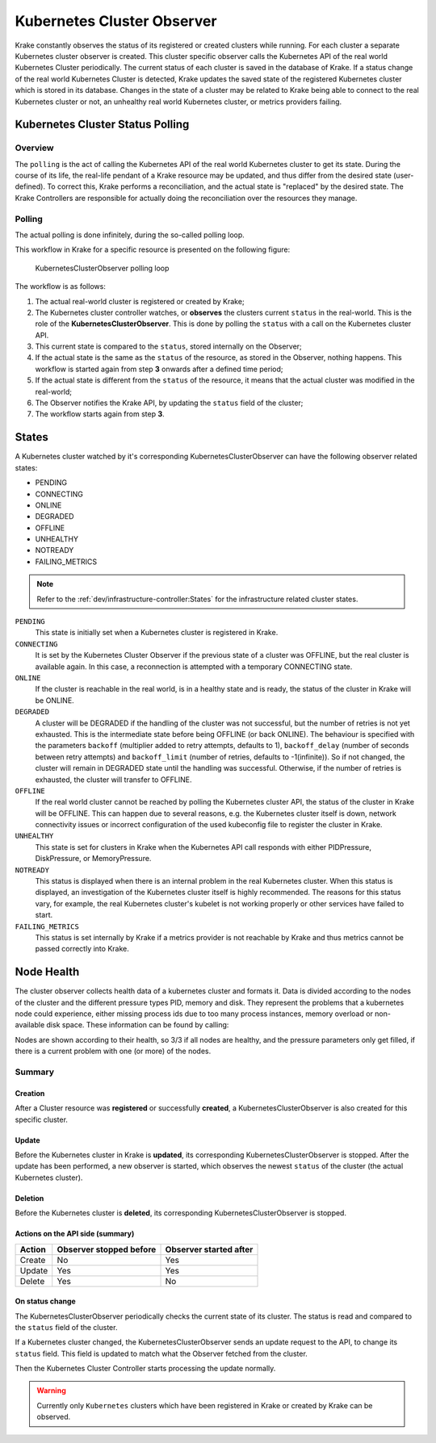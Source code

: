 ===========================
Kubernetes Cluster Observer
===========================

Krake constantly observes the status of its registered or created clusters while running. For each
cluster a separate Kubernetes cluster observer is created. This cluster specific observer
calls the Kubernetes API of the real world Kubernetes Cluster periodically. The current
status of each cluster is saved in the database of Krake. If a status change of the real
world Kubernetes Cluster is detected, Krake updates the saved state of the registered
Kubernetes cluster which is stored in its database. Changes in the state of a cluster
may be related to Krake being able to connect to the real Kubernetes cluster or not, an
unhealthy real world Kubernetes cluster, or metrics providers failing.


Kubernetes Cluster Status Polling
=================================
Overview
--------
The ``polling`` is the act of calling the Kubernetes API of the real world Kubernetes
cluster to get its state. During the course of its life, the real-life pendant of a
Krake resource may be updated, and thus differ from the desired state (user-defined). To
correct this, Krake performs a reconciliation, and the actual state is "replaced" by the
desired state. The Krake Controllers are responsible for actually doing the
reconciliation over the resources they manage.


Polling
-------

The actual polling is done infinitely, during the so-called polling loop.

This workflow in Krake for a specific resource is presented on the following figure:

.. figure:: /img/cluster_observer_loop.png

    KubernetesClusterObserver polling loop


The workflow is as follows:

#. The actual real-world cluster is registered or created by Krake;
#. The Kubernetes cluster controller watches, or **observes** the clusters current
   ``status`` in the real-world. This is the role of the **KubernetesClusterObserver**.
   This is done by polling the ``status`` with a call on the Kubernetes cluster API.
#. This current state is compared to the ``status``, stored internally on the Observer;
#. If the actual state is the same as the ``status`` of the resource, as stored in the
   Observer, nothing happens. This workflow is started again from step **3** onwards
   after a defined time period;
#. If the actual state is different from the ``status`` of the resource, it means that
   the actual cluster was modified in the real-world;
#. The Observer notifies the Krake API, by updating the ``status`` field of the cluster;
#. The workflow starts again from step **3**.



States
======

A Kubernetes cluster watched by it's corresponding KubernetesClusterObserver can have
the following observer related states:

- PENDING
- CONNECTING
- ONLINE
- DEGRADED
- OFFLINE
- UNHEALTHY
- NOTREADY
- FAILING_METRICS

.. note::

    Refer to the :ref:`dev/infrastructure-controller:States` for the infrastructure related cluster states.


``PENDING``
    This state is initially set when a Kubernetes cluster is registered in Krake.

``CONNECTING``
    It is set by the Kubernetes Cluster Observer if the previous state of a cluster was OFFLINE, but the real cluster is
    available again. In this case, a reconnection is attempted with a temporary
    CONNECTING state.

``ONLINE``
    If the cluster is reachable in the real world, is in a healthy state and is ready,
    the status of the cluster in Krake will be ONLINE.

``DEGRADED``
    A cluster will be DEGRADED if the handling of the cluster was not successful, but
    the number of retries is not yet exhausted. This is the intermediate state before
    being OFFLINE (or back ONLINE). The behaviour is specified with the parameters ``backoff``
    (multiplier added to retry attempts, defaults to 1),
    ``backoff_delay`` (number of seconds between retry attempts) and ``backoff_limit``
    (number of retries, defaults to -1(infinite)). So if not changed, the cluster will
    remain in DEGRADED state until the handling was successful. Otherwise, if the
    number of retries is exhausted, the cluster will transfer to OFFLINE.

``OFFLINE``
    If the real world cluster cannot be reached by polling the Kubernetes cluster API,
    the status of the cluster in Krake will be OFFLINE. This can happen due to several
    reasons, e.g. the Kubernetes cluster itself is down, network connectivity issues or
    incorrect configuration of the used kubeconfig file to register the cluster in
    Krake.

``UNHEALTHY``
    This state is set for clusters in Krake when the Kubernetes API call responds with
    either PIDPressure, DiskPressure, or MemoryPressure.

``NOTREADY``
    This status is displayed when there is an internal problem in the real Kubernetes
    cluster. When this status is displayed, an investigation of the Kubernetes cluster
    itself is highly recommended. The reasons for this status vary, for example, the
    real Kubernetes cluster's kubelet is not working properly or other services have
    failed to start.

``FAILING_METRICS``
    This status is set internally by Krake if a metrics provider is not reachable by
    Krake and thus metrics cannot be passed correctly into Krake.


Node Health
===========

The cluster observer collects health data of a kubernetes cluster and formats it.
Data is divided according to the nodes of the cluster and the different pressure types
PID, memory and disk. They represent the problems that a kubernetes node could
experience, either missing process ids due to too many process instances, memory overload
or non-available disk space.
These information can be found by calling:

.. prompt:: bash $ auto

    $ rok kube cluster get X
    +-----------------------+---------------------+
    | ...                   | ...                 |
    | nodes                 | 3/3                 |
    | nodes_pid_pressure    | 0/3                 |
    | nodes_memory_pressure | 0/3                 |
    | nodes_disk_pressure   | 0/3                 |
    | ...                   | ...                 |
    +-----------------------+---------------------+


Nodes are shown according to their health, so 3/3 if all nodes are healthy, and the
pressure parameters only get filled, if there is a current problem with one (or more) of
the nodes.

Summary
-------

Creation
~~~~~~~~

After a Cluster resource was **registered** or successfully **created**, a KubernetesClusterObserver is also
created for this specific cluster.

Update
~~~~~~

Before the Kubernetes cluster in Krake is **updated**, its
corresponding KubernetesClusterObserver is stopped. After the update has been performed,
a new observer is started, which observes the newest ``status`` of the cluster (the
actual Kubernetes cluster).

Deletion
~~~~~~~~

Before the Kubernetes cluster is **deleted**, its corresponding
KubernetesClusterObserver is stopped.


Actions on the API side (summary)
~~~~~~~~~~~~~~~~~~~~~~~~~~~~~~~~~

+--------+-------------------------+------------------------+
| Action | Observer stopped before | Observer started after |
+========+=========================+========================+
| Create | No                      | Yes                    |
+--------+-------------------------+------------------------+
| Update | Yes                     | Yes                    |
+--------+-------------------------+------------------------+
| Delete | Yes                     | No                     |
+--------+-------------------------+------------------------+

On status change
~~~~~~~~~~~~~~~~

The KubernetesClusterObserver periodically checks the current state of its cluster.
The status is read and compared to the ``status`` field of the cluster.

If a Kubernetes cluster changed, the KubernetesClusterObserver sends an update request
to the API, to change its ``status`` field. This field is updated to match what the
Observer fetched from the cluster.

Then the Kubernetes Cluster Controller starts processing the update normally.

.. warning::

    Currently only ``Kubernetes`` clusters which have been registered in Krake or
    created by Krake can be observed.
